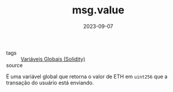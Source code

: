 :PROPERTIES:
:ID:       b096ded8-c8db-4cf6-b20b-81be3ef5b952
:END:
#+TITLE: msg.value
#+DATE: 2023-09-07
- tags :: [[id:9fb65783-f01a-41f3-9e4d-320af8da5ab4][Variáveis Globais (Solidity)]]
- source ::

É uma variável global que retorna o valor de ETH em ~uint256~ que a transação do usuário está enviando.
